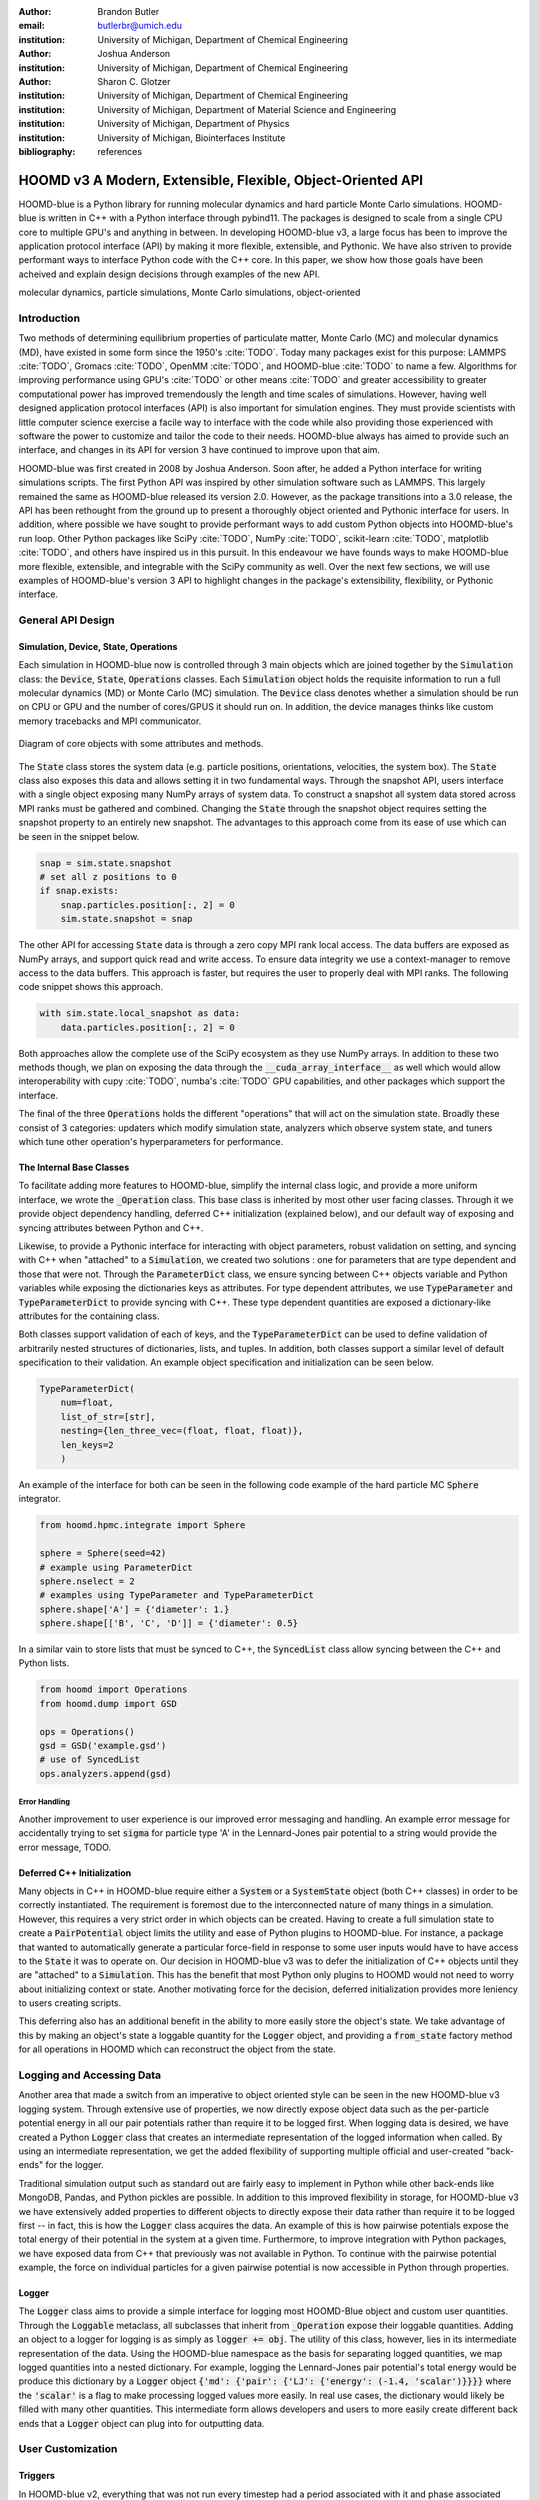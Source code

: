 :author: Brandon Butler
:email: butlerbr@umich.edu
:institution: University of Michigan, Department of Chemical Engineering

:author: Joshua Anderson
:institution: University of Michigan, Department of Chemical Engineering

:author: Sharon C. Glotzer
:institution: University of Michigan, Department of Chemical Engineering
:institution: University of Michigan, Department of Material Science and Engineering
:institution: University of Michigan, Department of Physics
:institution: University of Michigan, Biointerfaces Institute

:bibliography: references

------------------------------------------------------------
HOOMD v3 A Modern, Extensible, Flexible, Object-Oriented API
------------------------------------------------------------

.. class:: abstract

    HOOMD-blue is a Python library for running molecular dynamics and hard particle Monte Carlo
    simulations. HOOMD-blue is written in C++ with a Python interface through pybind11. The packages
    is designed to scale from a single CPU core to multiple GPU's and anything in between. In
    developing HOOMD-blue v3, a large focus has been to improve the application protocol interface
    (API) by making it more flexible, extensible, and Pythonic. We have also striven to provide
    performant ways to interface Python code with the C++ core. In this paper, we show how those
    goals have been acheived and explain design decisions through examples of the new API.

.. class:: keywords

    molecular dynamics, particle simulations, Monte Carlo simulations, object-oriented

Introduction
------------

Two methods of determining equilibrium properties of particulate matter, Monte Carlo (MC) and
molecular dynamics (MD), have existed in some form since the 1950's :cite:`TODO`. Today many
packages exist for this purpose: LAMMPS :cite:`TODO`, Gromacs :cite:`TODO`, OpenMM :cite:`TODO`, and
HOOMD-blue :cite:`TODO` to name a few. Algorithms for improving performance using GPU's :cite:`TODO`
or other means :cite:`TODO` and greater accessibility to greater computational power has improved
tremendously the length and time scales of simulations. However, having well designed application
protocol interfaces (API) is also important for simulation engines. They must provide scientists
with little computer science exercise a facile way to interface with the code while also providing
those experienced with software the power to customize and tailor the code to their needs.
HOOMD-blue always has aimed to provide such an interface, and changes in its API for version 3 have
continued to improve upon that aim.

HOOMD-blue was first created in 2008 by Joshua Anderson. Soon after, he added a Python interface for
writing simulations scripts. The first Python API was inspired by other simulation software such as
LAMMPS. This largely remained the same as HOOMD-blue released its version 2.0. However, as the
package transitions into a 3.0 release, the API has been rethought from the ground up to present a
thoroughly object oriented and Pythonic interface for users. In addition, where possible we have
sought to provide performant ways to add custom Python objects into HOOMD-blue's run loop. Other
Python packages like SciPy :cite:`TODO`, NumPy :cite:`TODO`, scikit-learn :cite:`TODO`, matplotlib
:cite:`TODO`, and others have inspired us in this pursuit. In this endeavour we have founds ways to
make HOOMD-blue more flexible, extensible, and integrable with the SciPy community as well.  Over
the next few sections, we will use examples of HOOMD-blue's version 3 API to highlight changes in
the package's extensibility, flexibility, or Pythonic interface.

General API Design
------------------

Simulation, Device, State, Operations
+++++++++++++++++++++++++++++++++++++

Each simulation in HOOMD-blue now is controlled through 3 main objects which are joined together by
the :code:`Simulation` class: the :code:`Device`, :code:`State`, :code:`Operations` classes. Each
:code:`Simulation` object holds the requisite information to run a full molecular dynamics (MD) or
Monte Carlo (MC) simulation.  The :code:`Device` class denotes whether a simulation should be run on
CPU or GPU and the number of cores/GPUS it should run on. In addition, the device manages thinks
like custom memory tracebacks and MPI communicator.

.. figure:: figures/object-diagram.pdf
    :align: center

    Diagram of core objects with some attributes and methods.

The :code:`State` class stores the system data (e.g. particle positions, orientations, velocities,
the system box). The :code:`State` class also exposes this data and allows setting it in two
fundamental ways. Through the snapshot API, users interface with a single object exposing many NumPy
arrays of system data. To construct a snapshot all system data stored across MPI ranks must be
gathered and combined. Changing the :code:`State` through the snapshot object requires setting the
snapshot property to an entirely new snapshot. The advantages to this approach come from its ease of
use which can be seen in the snippet below.

.. code-block:: python

    snap = sim.state.snapshot
    # set all z positions to 0
    if snap.exists:
        snap.particles.position[:, 2] = 0
        sim.state.snapshot = snap

The other API for accessing :code:`State` data is through a zero copy MPI rank local access. The
data buffers are exposed as NumPy arrays, and support quick read and write access. To ensure data
integrity we use a context-manager to remove access to the data buffers. This approach is faster,
but requires the user to properly deal with MPI ranks. The following code snippet shows this
approach.

.. code-block:: python

    with sim.state.local_snapshot as data:
        data.particles.position[:, 2] = 0

Both approaches allow the complete use of the SciPy ecosystem as they use NumPy arrays. In addition
to these two methods though, we plan on exposing the data through the
:code:`__cuda_array_interface__` as well which would allow interoperability with cupy :cite:`TODO`,
numba's :cite:`TODO` GPU capabilities, and other packages which support the interface.

The final of the three :code:`Operations` holds the different "operations" that will act on the
simulation state. Broadly these consist of 3 categories: updaters which modify simulation state,
analyzers which observe system state, and tuners which tune other operation's hyperparameters for
performance.

The Internal Base Classes
+++++++++++++++++++++++++

To facilitate adding more features to HOOMD-blue, simplify the internal class logic, and provide a
more uniform interface, we wrote the :code:`_Operation` class. This base class is inherited by most
other user facing classes. Through it we provide object dependency handling, deferred C++
initialization (explained below), and our default way of exposing and syncing attributes between
Python and C++.

Likewise, to provide a Pythonic interface for interacting with object parameters, robust validation
on setting, and syncing with C++ when "attached" to a :code:`Simulation`, we created two solutions
: one for parameters that are type dependent and those that were not.  Through the
:code:`ParameterDict` class, we ensure syncing between C++ objects variable and Python variables
while exposing the dictionaries keys as attributes. For type dependent attributes, we use
:code:`TypeParameter` and :code:`TypeParameterDict` to provide syncing with C++. These type dependent
quantities are exposed a dictionary-like attributes for the containing class.

Both classes support validation of each of keys, and the :code:`TypeParameterDict` can be used to
define validation of arbitrarily nested structures of dictionaries, lists, and tuples. In addition,
both classes support a similar level of default specification to their validation. An example
object specification and initialization can be seen below.

.. code-block:: python

    TypeParameterDict(
        num=float,
        list_of_str=[str],
        nesting={len_three_vec=(float, float, float)},
        len_keys=2
        )


An example of the interface for both can be seen in the following code example of the hard particle
MC :code:`Sphere` integrator.


.. code-block:: python

    from hoomd.hpmc.integrate import Sphere

    sphere = Sphere(seed=42)
    # example using ParameterDict
    sphere.nselect = 2
    # examples using TypeParameter and TypeParameterDict
    sphere.shape['A'] = {'diameter': 1.}
    sphere.shape[['B', 'C', 'D']] = {'diameter': 0.5}

In a similar vain to store lists that must be synced to C++, the :code:`SyncedList` class
allow syncing between the C++ and Python lists.

.. code-block:: python

    from hoomd import Operations
    from hoomd.dump import GSD

    ops = Operations()
    gsd = GSD('example.gsd')
    # use of SyncedList
    ops.analyzers.append(gsd)

Error Handling
**************

Another improvement to user experience is our improved error messaging and handling. An example
error message for accidentally trying to set :code:`sigma` for particle type 'A' in the
Lennard-Jones pair potential to a string would provide the error message, TODO.

Deferred C++ Initialization
+++++++++++++++++++++++++++

Many objects in C++ in HOOMD-blue require either a :code:`System` or a :code:`SystemState` object
(both C++ classes) in order to be correctly instantiated. The requirement is foremost due to the
interconnected nature of many things in a simulation. However, this requires a very strict order in
which objects can be created. Having to create a full simulation state to create a
:code:`PairPotential` object limits the utility and ease of Python plugins to HOOMD-blue. For
instance, a package that wanted to automatically generate a particular force-field in response to
some user inputs would have to have access to the :code:`State` it was to operate on. Our decision
in HOOMD-blue v3 was to defer the initialization of C++ objects until they are "attached" to a
:code:`Simulation`. This has the benefit that most Python only plugins to HOOMD would not need to
worry about initializing context or state. Another motivating force for the decision, deferred
initialization provides more leniency to users creating scripts.

This deferring also has an additional benefit in the ability to more easily store the object's
state. We take advantage of this by making an object's state a loggable quantity for the
:code:`Logger` object, and providing a :code:`from_state` factory method for all operations in HOOMD
which can reconstruct the object from the state.

Logging and Accessing Data
--------------------------

Another area that made a switch from an imperative to object oriented style can be seen in the new
HOOMD-blue v3 logging system. Through extensive use of properties, we now directly expose object
data such as the per-particle potential energy in all our pair potentials rather than require it to
be logged first. When logging data is desired, we have created a Python :code:`Logger` class that
creates an intermediate representation of the logged information when called. By using an
intermediate representation, we get the added flexibility of supporting multiple official and
user-created "back-ends" for the logger.

Traditional simulation output such as standard out are fairly easy to implement in Python while
other back-ends like MongoDB, Pandas, and Python pickles are possible. In addition to this improved
flexibility in storage, for HOOMD-blue v3 we have extensively added properties to different objects
to directly expose their data rather than require it to be logged first -- in fact, this is how the
:code:`Logger` class acquires the data. An example of this is how pairwise potentials expose the
total energy of their potential in the system at a given time. Furthermore, to improve integration
with Python packages, we have exposed data from C++ that previously was not available in Python. To
continue with the pairwise potential example, the force on individual particles for a given pairwise
potential is now accessible in Python through properties.

Logger
++++++

The :code:`Logger` class aims to provide a simple interface for logging most HOOMD-Blue object and
custom user quantities. Through the :code:`Loggable` metaclass, all subclasses that inherit from
:code:`_Operation` expose their loggable quantities. Adding an object to a logger for logging is as
simply as :code:`logger += obj`. The utility of this class, however, lies in its intermediate
representation of the data. Using the HOOMD-blue namespace as the basis for separating logged
quantities, we map logged quantities into a nested dictionary. For example, logging the
Lennard-Jones pair potential's total energy would be produce this dictionary by a :code:`Logger`
object :code:`{'md': {'pair': {'LJ': {'energy': (-1.4, 'scalar')}}}}` where the :code:`'scalar'` is
a flag to make processing logged values more easily. In real use cases, the dictionary would likely
be filled with many other quantities. This intermediate form allows developers and users to more
easily create different back ends that a :code:`Logger` object can plug into for outputting data.

User Customization
------------------

Triggers
++++++++

In HOOMD-blue v2, everything that was not run every timestep had a period associated with it and
phase associated with it. The timesteps the operation was run on could then be determined by the
expression, :code:`timestep % period - phase == 0`.  In our refactoring and development, we
recognized that this concept could be made much more general and consequently more flexible, objects
do not have to be run on a periodic timescale; they just need some indication of when to run. In
other words, the operations needed to be "triggered". The :code:`Trigger` class encapsulates such a
concept with some other functionality like minor caching of results, providing a uniform way of
specifying when an object should run without limiting options. Each operation that requires
triggering is now associated with a corresponding :code:`Trigger` instance. Some examples of the new
possibilities this approach provides can be seen in the currently implemented subclasses of
:code:`Trigger` such as :code:`And`, :code:`Or`, and :code:`Not` whose function can be understood by
recognizing that a :code:`Trigger` is essentially a functor that returns a Boolean value.

In addition, to the flexibility the :code:`Trigger` class provides, abstracting out the concept of
triggering an operation, we can provide through pybind11 a way to subclass :code:`Trigger` in
Python. This allows users to create their own triggers in pure Python. An example of such
subclassing reimplementing the functionality of HOOMD-blue version 2.x can be seen in the below --
this functionality already exists in the :code:`Periodic` class.

.. code-block:: python

    from hoomd.trigger import Trigger

    class CustomTrigger(Trigger):
        def __init__(self, period, phase=0):
            self.period = period
            self.phase = phase

        def __call__(self, timestep):
            return timestep % self.period - self.phase == 0

While this example is quite simple, user created subclasses of :code:`Trigger` need not be as seen
in an example in a further section. They could implement arbitrarily complex Python code for more
caching, examining the simulation state, etc.

Variants
++++++++

Similar to :code:`Trigger`, we generalized our ability to linear interpolate values
(:code:`hoomd.variant.liner_interp` in HOOMD v2) across timesteps to a base class :code:`Variant`
which generalizes the concept of functions in the semi-infinite domain of timesteps :math:`t \in
[0,\infty), t \in \mathbb{Z}`. This allows sinusoidal cycling, non-uniform ramps, and various other
behaviors -- as many as there are functions in the non-negative integer domain and real range. Like
:code:`Trigger`, :code:`Variant` is able to be directly subclassed from the C++ class.
:code:`Variant` objects are used in HOOMD-blue to specify temperature, pressure, and box size for
varying objects. An example of a sinusoidal cycled variant is shown below.

.. code-block:: python

    from math import sin
    from hoomd.variant import Variant

    class SinVariant(Variant):
        def __init__(self, period, amplitude,
                     phase=0, center=0):
            self.period = period
            self.amplitude = amplitude
            self.phase = phase
            self.center = center

        def __call__(self, timestep):
            tmp = sin(self.period + self.phase)
            return self.amplitude * tmp + self.center

        def _min(self):
            return -self.amplitude

        def _max(self):
            return self.amplitude

ParticleFilters
+++++++++++++++

Unlike :code:`Trigger` or :code:`Variant`, :code:`ParticleFitler` is not a generalization of an
existing concept but the splitting of one class into two. However, this affords us a similar
flexibility. In HOOMD v2, the :code:`ParticleGroup` class and subclasses served to provide a subset
of particles within a simulation for file output, application of thermodynamic integrators, and
other purposes. The class hosted both the logic for storing the subset of particles and filtering
them out from all the system. After the refactoring, :code:`ParticleGroup` still exists but just for
the logic to store and preform some basic operations on particle tags (a means of individuating
particles). The new class :code:`ParticleFilter` implements the selection logic. This choice makes
:code:`ParticleFilter` objects much more lightweight and provide a :code:`State` specific cache of
:code:`ParticleFilter` objects. The latter ensures that we do not create multiple of the same
:code:`ParticleGroup` which can occupy large amounts of memory. The separation also allows the
creation of large numbers of the same :code:`ParticleFitler` object without needing to worry about
memory constraints. Finally, this separation makes, :code:`CustomParticleFilter` which is a subclass
of :code:`ParticleFilter` with some added functionality a suitable class to subclass since its scope
is limited and does not have to deal with many of the internal details that the
:code:`ParticleGroup` class does.  For this reason, :code:`ParticleGroup` instances are private in
HOOMD v3. An example of a :code:`CustomParticleFilter` that selects only particle with positive
charge is given below.

.. code-block:: python

    class PositiveCharge(CustomParticleFilter):
        def __init__(self, state):
            super().__init__(state)

        def __hash__(self):
            return hash(self.__class__.__name__)

        def __eq__(self, other):
            return type(self) == type(other)

        def find_tags(self, state):
            with state.local_snapshot as data:
                mask = data.particles.charge > 0
                return data.particles.tag[mask]

Custom Operations
+++++++++++++++++

Through composition, HOOMD-blue v3 offers the ability to create custom actions in Python that run in
the standard :code:`Simulation` run loop. The feature makes user created actions behave
indistinguishable from native C++ actions. Through custom actions, users can modify state, tune
hyperparameters for performance, or just observe parts of the simulation. With the zero copy access
to the data on the CPU and zero copy access to the data on the GPU expected, custom actions also
allow for users to achieve higher performance using standard Python libraries like NumPy, SciPy,
numba, cupy and others. Furthermore, this performance comes without users having to worry about code
compilation, ABI, or other concerns in compiled languages.

Fuller Examples
---------------

In this section we will provide more substantial applications of features new to HOOMD-blue v3.

Trigger that determines nucleation (freud)
++++++++++++++++++++++++++++++++++++++++++

The first example is a :code:`Trigger` that only returns true when a threshold :math:`Q_6`
Steinhardt order parameter is reached. Such a :code:`Trigger` could be used for nucleation detection
which depending on the type of simulation could trigger a decrease in cooling rate, the more
frequent output of simulation trajectories, or any of numerous other possibilities. Also, in this
example we showcase the use of the local MPI rank data access uses ghost particles as well (ghost
particles are particles that an MPI ranks knows about, but is not directly responsible for
updating). Another approach to implement this class could use the snapshot approach and would be
simpler and shorter, but this approach should be significantly faster on large simulations.

.. code-block:: python

    import numpy as np
    import freud
    from mpi4py import MPI
    from hoomd.trigger import Trigger

    class Q6Trigger(Trigger):
        def __init__(self, simulation, threshold,
                     mpi_comm=None):
            super().__init__()
            self.threshold = threshold
            self.state = simulation.state
            nr = simulation.device.num_ranks
            if nr > 1 and mpi_comm is None:
                raise RuntimeError()
            elif nr > 1:
                self.comm = mpi_comm
            else:
                self.comm = None
            self.q6 = freud.order.Steinhardt(l=6)

        def __call__(self, timestep):
            with self.state.local_snapshot as data:
                part_data = data.particles
                box = data.box
                aabb_box = freud.locality.AABBQuery(
                    box,
                    part_data.positions_with_ghosts)
                nlist = aabb_box.query(
                    part_data.position,
                    {'num_neighbors': 12,
                     'exclude_ii': True})
                Q6 = np.mean(
                    self.q6.compute(
                        (box, part_data.position),
                        nlist).particle_order)
                if self.comm:
                    return self.comm.allreduce(
                        Q6 >= self.threshold,
                        op=MPI.LOR)
                else:
                    return Q6 >= self.threshold


Pandas Logger Back-end
++++++++++++++++++++++

Here we highlight the ability to creatively use the :code:`Logger` class to create novel back-ends
for simulation data. For this example, we will create a Pandas back-end. We will store the scalar
and string quantities in a single :code:`pandas.DataFrame` object while array-like objects will be
stored in a separate :code:`DataFrame` objects. All :code:`DataFrame` objects will be stored in an
dictionary.

.. code-block:: python

    import pandas as pd
    from hoomd import CustomAction
    from hoomd.util import (
        dict_flatten, dict_filter, dict_map)

    def is_flag(flags):
        def func(v):
            return v[1] in flags
        return func

    def not_none(v):
        return v[0] is not None

    def hnd_2D_arrays(v):
        if v[1] in ['scalar', 'string', 'state']:
            return v
        elif len(v[0].shape) == 2:
            return {
                str(i): col
                for i, col in enumerate(v[0].T)}


    class DataFrameBackEnd(CustomAction):
        def __init__(self, logger):
            self.logger = logger

        def act(self, timestep):
            log_dict = self.logger.log()
            is_scalar = is_flag(['scalar', 'string'])
            sc = dict_flatten(dict_map(dict_filter(
                log_dict,
                lambda x: not_none(x) and is_scalar(x)),
                lambda x: x[0]))
            rem = dict_flatten(dict_map(dict_filter(
                log_dict,
                lambda x: not_none(x) and not is_scalar(x)),
                hnd_2D_arrays))

            if not hasattr(self, 'data'):
                self.data = {
                    'scalar': pd.DataFrame(
                        columns=['.'.join(k) for k in sc]),
                    'array': {'.'.join(k): pd.DataFrame()
                            for k in rem}}

            sdf = pd.DataFrame(
                {'.'.join(k): v for k, v in sc.items()},
                index=[timestep])
            rdf = {'.'.join(k): pd.DataFrame(
                        v, columns=[timestep]).T
                for k,v in rem.items()}
            data = self.data
            data['scalar'] = data['scalar'].append(sdf)
            data['array'] = {
                k: v.append(rdf[k])
                for k, v in data['array'].items()}

Comparison between LAMMPS, OpenMM, and HOOMD v3
-----------------------------------------------

Initialing the State
++++++++++++++++++++

Setting the Forces
++++++++++++++++++

Writing Output
++++++++++++++

Logging
+++++++

Running the System
++++++++++++++++++
